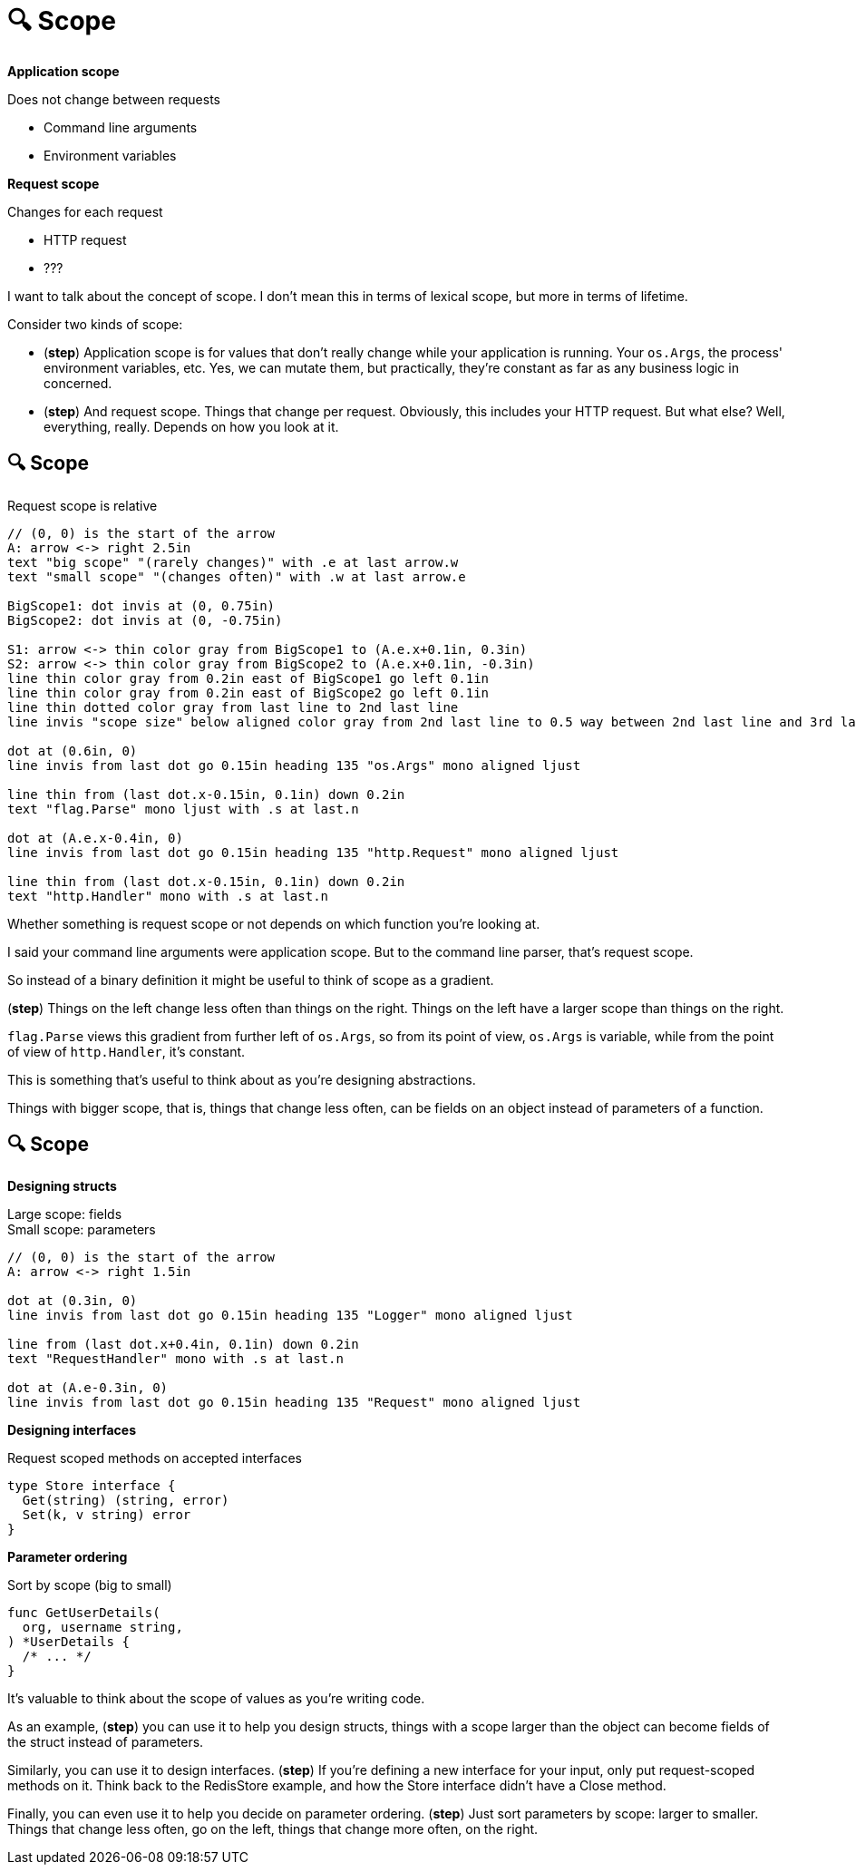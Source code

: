 :concept-scope: 🔍 Scope

[.columns]
= {concept-scope}

[.column%step]
--
*Application scope*

Does not change between requests

* Command line arguments
* Environment variables
--

[.column%step]
--
*Request scope*

Changes for each request

* HTTP request
* ???
--

[.notes]
--
I want to talk about the concept of scope.
I don't mean this in terms of lexical scope,
but more in terms of lifetime.

Consider two kinds of scope:

* (*step*) Application scope is for values that don't really change
  while your application is running.
  Your `os.Args`, the process' environment variables, etc.
  Yes, we can mutate them, but practically,
  they're constant as far as any business logic in concerned.
* (*step*) And request scope. Things that change per request.
  Obviously, this includes your HTTP request.
  But what else?
  Well, everything, really. Depends on how you look at it.
--

== {concept-scope}

Request scope is relative

[%step]
[pikchr, height=500px]
....
// (0, 0) is the start of the arrow
A: arrow <-> right 2.5in
text "big scope" "(rarely changes)" with .e at last arrow.w
text "small scope" "(changes often)" with .w at last arrow.e

BigScope1: dot invis at (0, 0.75in)
BigScope2: dot invis at (0, -0.75in)

S1: arrow <-> thin color gray from BigScope1 to (A.e.x+0.1in, 0.3in)
S2: arrow <-> thin color gray from BigScope2 to (A.e.x+0.1in, -0.3in)
line thin color gray from 0.2in east of BigScope1 go left 0.1in
line thin color gray from 0.2in east of BigScope2 go left 0.1in
line thin dotted color gray from last line to 2nd last line
line invis "scope size" below aligned color gray from 2nd last line to 0.5 way between 2nd last line and 3rd last line

dot at (0.6in, 0)
line invis from last dot go 0.15in heading 135 "os.Args" mono aligned ljust

line thin from (last dot.x-0.15in, 0.1in) down 0.2in
text "flag.Parse" mono ljust with .s at last.n

dot at (A.e.x-0.4in, 0)
line invis from last dot go 0.15in heading 135 "http.Request" mono aligned ljust

line thin from (last dot.x-0.15in, 0.1in) down 0.2in
text "http.Handler" mono with .s at last.n
....

[.notes]
--
Whether something is request scope or not depends
on which function you're looking at.

I said your command line arguments were application scope.
But to the command line parser, that's request scope.

So instead of a binary definition
it might be useful to think of scope as a gradient.

(*step*)
Things on the left change less often than things on the right.
Things on the left have a larger scope than things on the right.

`flag.Parse` views this gradient from further left of `os.Args`,
so from its point of view, `os.Args` is variable,
while from the point of view of `http.Handler`, it's constant.

This is something that's useful to think about
as you're designing abstractions.

Things with bigger scope, that is, things that change less often,
can be fields on an object instead of parameters of a function.
--

[.columns.wrap]
== {concept-scope}

[.column.is-half%step]
--
*Designing structs*

[%hardbreaks.text-left]
Large scope: fields
Small scope: parameters

[pikchr]
....
// (0, 0) is the start of the arrow
A: arrow <-> right 1.5in

dot at (0.3in, 0)
line invis from last dot go 0.15in heading 135 "Logger" mono aligned ljust

line from (last dot.x+0.4in, 0.1in) down 0.2in
text "RequestHandler" mono with .s at last.n

dot at (A.e-0.3in, 0)
line invis from last dot go 0.15in heading 135 "Request" mono aligned ljust
....
--

[.column.is-half%step]
--
*Designing interfaces*

Request scoped methods on accepted interfaces

[source,go]
----
type Store interface {
  Get(string) (string, error)
  Set(k, v string) error
}
----

[%step]
====
*Parameter ordering*

Sort by scope (big to small)

[source,go]
----
func GetUserDetails(
  org, username string,
) *UserDetails {
  /* ... */
}
----
====
--

[.notes]
--
It's valuable to think about the scope of values as you're writing code.

As an example, (*step*) you can use it to help you design structs,
things with a scope larger than the object
can become fields of the struct instead of parameters.

Similarly, you can use it to design interfaces. (*step*)
If you're defining a new interface for your input,
only put request-scoped methods on it.
Think back to the RedisStore example, and how the Store interface
didn't have a Close method.

Finally, you can even use it to
help you decide on parameter ordering.
(*step*) Just sort parameters by scope: larger to smaller.
Things that change less often, go on the left,
things that change more often, on the right.
--
